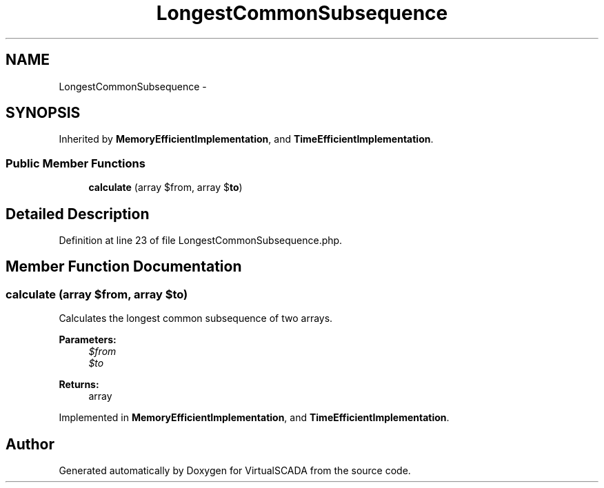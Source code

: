 .TH "LongestCommonSubsequence" 3 "Tue Apr 14 2015" "Version 1.0" "VirtualSCADA" \" -*- nroff -*-
.ad l
.nh
.SH NAME
LongestCommonSubsequence \- 
.SH SYNOPSIS
.br
.PP
.PP
Inherited by \fBMemoryEfficientImplementation\fP, and \fBTimeEfficientImplementation\fP\&.
.SS "Public Member Functions"

.in +1c
.ti -1c
.RI "\fBcalculate\fP (array $from, array $\fBto\fP)"
.br
.in -1c
.SH "Detailed Description"
.PP 
Definition at line 23 of file LongestCommonSubsequence\&.php\&.
.SH "Member Function Documentation"
.PP 
.SS "calculate (array $from, array $to)"
Calculates the longest common subsequence of two arrays\&.
.PP
\fBParameters:\fP
.RS 4
\fI$from\fP 
.br
\fI$to\fP 
.RE
.PP
\fBReturns:\fP
.RS 4
array 
.RE
.PP

.PP
Implemented in \fBMemoryEfficientImplementation\fP, and \fBTimeEfficientImplementation\fP\&.

.SH "Author"
.PP 
Generated automatically by Doxygen for VirtualSCADA from the source code\&.
